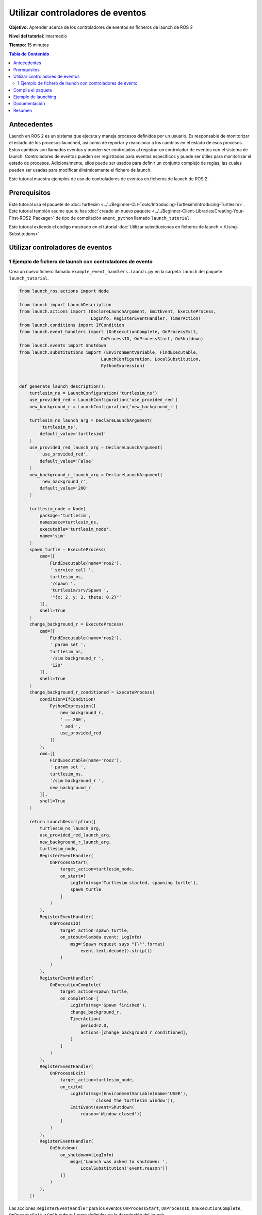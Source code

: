 .. redirect-from::

    Tutorials/Launch-Files/Using-Event-Handlers
    Tutorials/Launch/Using-Event-Handlers

Utilizar controladores de eventos
=================================

**Objetivo:** Aprender acerca de los controladores de eventos en ficheros de launch de ROS 2

**Nivel del tutorial:** Intermedio

**Tiempo:** 15 minutos

.. contents:: Tabla de Contenido
   :depth: 2
   :local:

Antecedentes
------------

Launch en ROS 2 es un sistema que ejecuta y maneja procesos definidos por un usuario.
Es responsable de monitorizar el estado de los procesos launched, así como de reportar y reaccionar a los cambios en el estado de esos procesos.
Estos cambios son llamados eventos y pueden ser controlados al registrar un controlador de eventos con el sistema de launch.
Controladores de eventos pueden ser registrados para eventos específicos y puede ser útiles para monitorizar el estado de procesos.
Adicionalmente, ellos puede ser usados para definir un conjunto complejo de reglas, las cuales pueden ser usadas para modificar dinámicamente el fichero de launch.

Este tutorial muestra ejemplos de uso de controladores de eventos en ficheros de launch de ROS 2.

Prerequisitos
-------------

Este tutorial usa el paquete de :doc:`turtlesim <../../Beginner-CLI-Tools/Introducing-Turtlesim/Introducing-Turtlesim>`.
Este tutorial también asume que tu has :doc:`creado un nuevo paquete <../../Beginner-Client-Libraries/Creating-Your-First-ROS2-Package>` de tipo de compilación ``ament_python`` llamado ``launch_tutorial``.

Este tutorial extiende el código mostrado en el tutorial :doc:`Utilizar substituciones en ficheros de launch <./Using-Substitutions>`.

Utilizar controladores de eventos
---------------------------------

1 Ejemplo de fichero de launch con controladores de evento
^^^^^^^^^^^^^^^^^^^^^^^^^^^^^^^^^^^^^^^^^^^^^^^^^^^^^^^^^^

Crea un nuevo fichero llamado ``example_event_handlers.launch.py`` en la carpeta ``launch`` del paquete ``launch_tutorial``.

.. code-block:: python

    from launch_ros.actions import Node

    from launch import LaunchDescription
    from launch.actions import (DeclareLaunchArgument, EmitEvent, ExecuteProcess,
                                LogInfo, RegisterEventHandler, TimerAction)
    from launch.conditions import IfCondition
    from launch.event_handlers import (OnExecutionComplete, OnProcessExit,
                                    OnProcessIO, OnProcessStart, OnShutdown)
    from launch.events import Shutdown
    from launch.substitutions import (EnvironmentVariable, FindExecutable,
                                    LaunchConfiguration, LocalSubstitution,
                                    PythonExpression)


    def generate_launch_description():
        turtlesim_ns = LaunchConfiguration('turtlesim_ns')
        use_provided_red = LaunchConfiguration('use_provided_red')
        new_background_r = LaunchConfiguration('new_background_r')

        turtlesim_ns_launch_arg = DeclareLaunchArgument(
            'turtlesim_ns',
            default_value='turtlesim1'
        )
        use_provided_red_launch_arg = DeclareLaunchArgument(
            'use_provided_red',
            default_value='False'
        )
        new_background_r_launch_arg = DeclareLaunchArgument(
            'new_background_r',
            default_value='200'
        )

        turtlesim_node = Node(
            package='turtlesim',
            namespace=turtlesim_ns,
            executable='turtlesim_node',
            name='sim'
        )
        spawn_turtle = ExecuteProcess(
            cmd=[[
                FindExecutable(name='ros2'),
                ' service call ',
                turtlesim_ns,
                '/spawn ',
                'turtlesim/srv/Spawn ',
                '"{x: 2, y: 2, theta: 0.2}"'
            ]],
            shell=True
        )
        change_background_r = ExecuteProcess(
            cmd=[[
                FindExecutable(name='ros2'),
                ' param set ',
                turtlesim_ns,
                '/sim background_r ',
                '120'
            ]],
            shell=True
        )
        change_background_r_conditioned = ExecuteProcess(
            condition=IfCondition(
                PythonExpression([
                    new_background_r,
                    ' == 200',
                    ' and ',
                    use_provided_red
                ])
            ),
            cmd=[[
                FindExecutable(name='ros2'),
                ' param set ',
                turtlesim_ns,
                '/sim background_r ',
                new_background_r
            ]],
            shell=True
        )

        return LaunchDescription([
            turtlesim_ns_launch_arg,
            use_provided_red_launch_arg,
            new_background_r_launch_arg,
            turtlesim_node,
            RegisterEventHandler(
                OnProcessStart(
                    target_action=turtlesim_node,
                    on_start=[
                        LogInfo(msg='Turtlesim started, spawning turtle'),
                        spawn_turtle
                    ]
                )
            ),
            RegisterEventHandler(
                OnProcessIO(
                    target_action=spawn_turtle,
                    on_stdout=lambda event: LogInfo(
                        msg='Spawn request says "{}"'.format(
                            event.text.decode().strip())
                    )
                )
            ),
            RegisterEventHandler(
                OnExecutionComplete(
                    target_action=spawn_turtle,
                    on_completion=[
                        LogInfo(msg='Spawn finished'),
                        change_background_r,
                        TimerAction(
                            period=2.0,
                            actions=[change_background_r_conditioned],
                        )
                    ]
                )
            ),
            RegisterEventHandler(
                OnProcessExit(
                    target_action=turtlesim_node,
                    on_exit=[
                        LogInfo(msg=(EnvironmentVariable(name='USER'),
                                ' closed the turtlesim window')),
                        EmitEvent(event=Shutdown(
                            reason='Window closed'))
                    ]
                )
            ),
            RegisterEventHandler(
                OnShutdown(
                    on_shutdown=[LogInfo(
                        msg=['Launch was asked to shutdown: ',
                            LocalSubstitution('event.reason')]
                    )]
                )
            ),
        ])

Las acciones ``RegisterEventHandler`` para los eventos ``OnProcessStart``, ``OnProcessIO``, ``OnExecutionComplete``, ``OnProcessExit`` y ``OnShutdown`` fueron definidas en la descripción del launch.

El controlador de evento ``OnProcessStart`` es usado para registrar una función callback que es ejecutada cuando el nodo turtlesim empieza.
Registra un mensaje en la consola y ejecuta la acción ``spawn_turtle`` cuando el nodo turtlesim empieza.

.. code-block:: python

    RegisterEventHandler(
        OnProcessStart(
            target_action=turtlesim_node,
            on_start=[
                LogInfo(msg='Turtlesim started, spawning turtle'),
                spawn_turtle
            ]
        )
    ),

El controlador de evento ``OnProcessIO`` es usado para registrar una función callback que es ejecutada cuando la acción ``spawn_turtle`` escribe su salida estándar.
Registra el resultado de la solicitud de despliegue.

.. code-block:: python

    RegisterEventHandler(
        OnProcessIO(
            target_action=spawn_turtle,
            on_stdout=lambda event: LogInfo(
                msg='Spawn request says "{}"'.format(
                    event.text.decode().strip())
            )
        )
    ),

El controlador de evento ``OnExecutionComplete`` es usado para registrar una función callback que se ejecuta cuando la acción ``spawn_turtle`` es completada.
Registra un mensaje en la consola y ejecuta las acciones ``change_background_r`` y ``change_background_r_conditioned`` cuando la acción de despliegue es completada.

.. code-block:: python

    RegisterEventHandler(
        OnExecutionComplete(
            target_action=spawn_turtle,
            on_completion=[
                LogInfo(msg='Spawn finished'),
                change_background_r,
                TimerAction(
                    period=2.0,
                    actions=[change_background_r_conditioned],
                )
            ]
        )
    ),

El controlador de evento ``OnProcessExit`` es usado para registrar una función callback que se ejecuta cuando el nodo turtlesim termina.
Registra un mensaje en la consola y ejecuta la acción ``EmitEvent`` para emitir un evento ``Shutdown`` cuando el nodo turtlesim termina.
Esto significa que el proceso launch terminará cuando la ventana de turtlesim se cierre.

.. code-block:: python

    RegisterEventHandler(
        OnProcessExit(
            target_action=turtlesim_node,
            on_exit=[
                LogInfo(msg=(EnvironmentVariable(name='USER'),
                        ' closed the turtlesim window')),
                EmitEvent(event=Shutdown(
                    reason='Window closed'))
            ]
        )
    ),

Finalmente, el controlador de evento ``OnShutdown`` es usado para registrar una función callback que se ejecuta cuando se solicita la terminación del fichero de launch.
Registra un mensaje en la consola sobre el porque se solicitó la terminación del fichero de launch.
Registra el mensaje con una razón para la terminación como el cierre de la ventana de turtlesim o la señal ``ctrl-c`` hecha por el usuario.

.. code-block:: python

    RegisterEventHandler(
        OnShutdown(
            on_shutdown=[LogInfo(
                msg=['Launch was asked to shutdown: ',
                    LocalSubstitution('event.reason')]
            )]
        )
    ),

Compila el paquete
------------------

Ve a la raíz del workspace, y compila el paquete.

.. code-block:: console

  colcon build

También recuerda ejecutar source al workspace después de compilar.

Ejemplo de launching
--------------------

Ahora puedes hacer launch al fichero ``example_event_handlers.launch.py`` usando el comando ``ros2 launch``.

.. code-block:: console

    ros2 launch launch_tutorial example_event_handlers.launch.py turtlesim_ns:='turtlesim3' use_provided_red:='True' new_background_r:=200

Esto hará lo siguiente:

#. Empieza un nodo turtlesim con el fondo azul
#. Despliega la segunda tortuga
#. Change the color to purple
#. Cambia el color a morado.
#. Cambia el color a rosa después de dos segundos si el argumento ``background_r`` es ``200`` y el argumento ``use_provided_red`` es ``True``
#. Termina el fichero de launch cuando la ventana de turtlesim se cierra

Adicionalmente, registrará mensajes en la consola cuando:

#. El nodo turtlesim empieza
#. La acción de despliegue se ejecuta
#. La acción ``change_background_r`` se ejecuta
#. La acción ``change_background_r_conditioned`` se ejecuta
#. El nodo turtlesim termina
#. Se solicita el terminado al proceso de launch

Documentación
-------------

`La documentación de launch <https://github.com/ros2/launch/blob/{REPOS_FILE_BRANCH}/launch/doc/source/architecture.rst>`_ provee información detallada acerca de los controladores de eventos disponibles.

Resumen
-------

En este tutorial, aprendiste acerca de la utilización de controladores de eventos en los ficheros de launch.
Aprendiste acerca de su sintaxis y ejemplos de uso para definir un conjunto complejo de reglas que modifican dinámicamente ficheros de launch.
